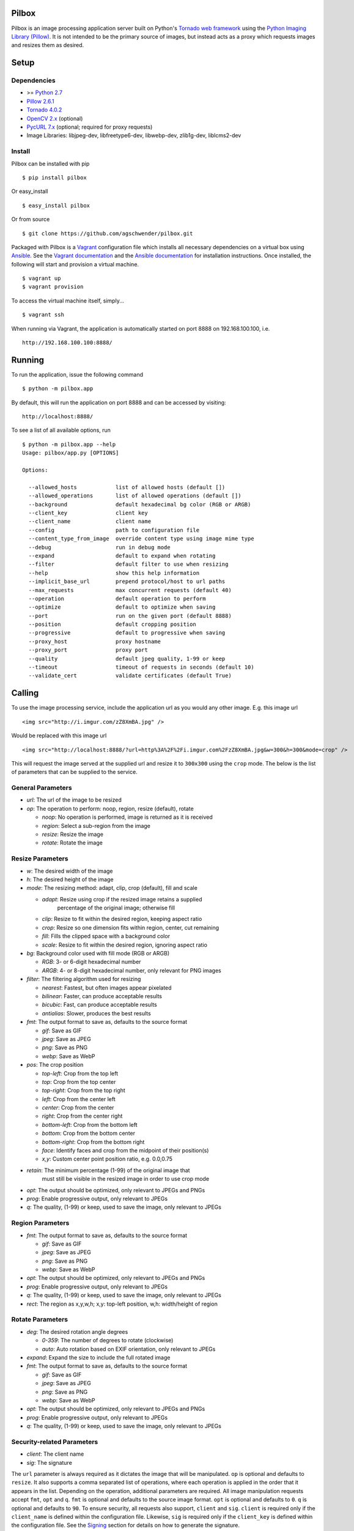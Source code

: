 Pilbox
======

.. image:: https://pypip.in/v/pilbox/badge.png
    :target: https://pypi.python.org/pypi/pilbox

.. image:: https://travis-ci.org/agschwender/pilbox.png
    :target: https://travis-ci.org/agschwender/pilbox

.. image:: https://coveralls.io/repos/agschwender/pilbox/badge.png
    :target: https://coveralls.io/r/agschwender/pilbox

.. image:: https://pypip.in/d/pilbox/badge.png
    :target: https://pypi.python.org/pypi/pilbox


Pilbox is an image processing application server built on Python's
`Tornado web framework <http://www.tornadoweb.org/en/stable/>`_ using
the `Python Imaging Library
(Pillow) <https://pypi.python.org/pypi/Pillow/>`_. It is not
intended to be the primary source of images, but instead acts as a proxy
which requests images and resizes them as desired.

Setup
=====

Dependencies
------------

-  >= `Python 2.7 <http://www.python.org/download/>`_
-  `Pillow 2.6.1 <https://pypi.python.org/pypi/Pillow/2.6.1>`_
-  `Tornado 4.0.2 <https://pypi.python.org/pypi/tornado/4.0.2>`_
-  `OpenCV 2.x <http://opencv.org/>`_ (optional)
-  `PycURL 7.x <http://pycurl.sourceforge.net/>`_ (optional; required for proxy requests)
-  Image Libraries: libjpeg-dev, libfreetype6-dev, libwebp-dev,
   zlib1g-dev, liblcms2-dev

Install
-------

Pilbox can be installed with pip

::

    $ pip install pilbox

Or easy_install

::

    $ easy_install pilbox

Or from source

::

    $ git clone https://github.com/agschwender/pilbox.git

Packaged with Pilbox is a `Vagrant <http://www.vagrantup.com/>`_
configuration file which installs all necessary dependencies on a
virtual box using `Ansible <http://www.ansibleworks.com/>`_. See the
`Vagrant documentation <http://docs.vagrantup.com/v2/installation/>`_
and the `Ansible
documentation <http://www.ansibleworks.com/docs/gettingstarted.html#getting-ansible>`_
for installation instructions. Once installed, the following will start
and provision a virtual machine.

::

    $ vagrant up
    $ vagrant provision

To access the virtual machine itself, simply...

::

    $ vagrant ssh

When running via Vagrant, the application is automatically started on
port 8888 on 192.168.100.100, i.e.

::

    http://192.168.100.100:8888/


Running
=======

To run the application, issue the following command

::

    $ python -m pilbox.app

By default, this will run the application on port 8888 and can be
accessed by visiting:

::

    http://localhost:8888/

To see a list of all available options, run

::

    $ python -m pilbox.app --help
    Usage: pilbox/app.py [OPTIONS]

    Options:

      --allowed_hosts            list of allowed hosts (default [])
      --allowed_operations       list of allowed operations (default [])
      --background               default hexadecimal bg color (RGB or ARGB)
      --client_key               client key
      --client_name              client name
      --config                   path to configuration file
      --content_type_from_image  override content type using image mime type
      --debug                    run in debug mode
      --expand                   default to expand when rotating
      --filter                   default filter to use when resizing
      --help                     show this help information
      --implicit_base_url        prepend protocol/host to url paths
      --max_requests             max concurrent requests (default 40)
      --operation                default operation to perform
      --optimize                 default to optimize when saving
      --port                     run on the given port (default 8888)
      --position                 default cropping position
      --progressive              default to progressive when saving
      --proxy_host               proxy hostname
      --proxy_port               proxy port
      --quality                  default jpeg quality, 1-99 or keep
      --timeout                  timeout of requests in seconds (default 10)
      --validate_cert            validate certificates (default True)


Calling
=======

To use the image processing service, include the application url as you
would any other image. E.g. this image url

::

    <img src="http://i.imgur.com/zZ8XmBA.jpg" />

Would be replaced with this image url

::

    <img src="http://localhost:8888/?url=http%3A%2F%2Fi.imgur.com%2FzZ8XmBA.jpg&w=300&h=300&mode=crop" />

This will request the image served at the supplied url and resize it to
``300x300`` using the ``crop`` mode. The below is the list of parameters
that can be supplied to the service.

General Parameters
------------------

-  *url*: The url of the image to be resized
-  *op*: The operation to perform: noop, region, resize (default), rotate

   -  *noop*: No operation is performed, image is returned as it is
      received
   -  *region*: Select a sub-region from the image
   -  *resize*: Resize the image
   -  *rotate*: Rotate the image

Resize Parameters
-----------------

-  *w*: The desired width of the image
-  *h*: The desired height of the image
-  *mode*: The resizing method: adapt, clip, crop (default), fill and scale

   - *adapt*: Resize using crop if the resized image retains a supplied
      percentage of the original image; otherwise fill
   -  *clip*: Resize to fit within the desired region, keeping aspect
      ratio
   -  *crop*: Resize so one dimension fits within region, center, cut
      remaining
   -  *fill*: Fills the clipped space with a background color
   -  *scale*: Resize to fit within the desired region, ignoring aspect
      ratio

-  *bg*: Background color used with fill mode (RGB or ARGB)

   -  *RGB*: 3- or 6-digit hexadecimal number
   -  *ARGB*: 4- or 8-digit hexadecimal number, only relevant for PNG
      images

-  *filter*: The filtering algorithm used for resizing

   -  *nearest*: Fastest, but often images appear pixelated
   -  *bilinear*: Faster, can produce acceptable results
   -  *bicubic*: Fast, can produce acceptable results
   -  *antialias*: Slower, produces the best results

-  *fmt*: The output format to save as, defaults to the source format

   -  *gif*: Save as GIF
   -  *jpeg*: Save as JPEG
   -  *png*: Save as PNG
   -  *webp*: Save as WebP

-  *pos*: The crop position

   -  *top-left*: Crop from the top left
   -  *top*: Crop from the top center
   -  *top-right*: Crop from the top right
   -  *left*: Crop from the center left
   -  *center*: Crop from the center
   -  *right*: Crop from the center right
   -  *bottom-left*: Crop from the bottom left
   -  *bottom*: Crop from the bottom center
   -  *bottom-right*: Crop from the bottom right
   -  *face*: Identify faces and crop from the midpoint of their
      position(s)
   -  *x,y*: Custom center point position ratio, e.g. 0.0,0.75

- *retain*: The minimum percentage (1-99) of the original image that
   must still be visible in the resized image in order to use crop mode

-  *opt*: The output should be optimized, only relevant to JPEGs and PNGs
-  *prog*: Enable progressive output, only relevant to JPEGs
-  *q*: The quality, (1-99) or keep, used to save the image, only relevant
   to JPEGs

Region Parameters
-----------------

-  *fmt*: The output format to save as, defaults to the source format

   -  *gif*: Save as GIF
   -  *jpeg*: Save as JPEG
   -  *png*: Save as PNG
   -  *webp*: Save as WebP

-  *opt*: The output should be optimized, only relevant to JPEGs and PNGs
-  *prog*: Enable progressive output, only relevant to JPEGs
-  *q*: The quality, (1-99) or keep, used to save the image, only relevant
   to JPEGs
-  *rect*: The region as x,y,w,h; x,y: top-left position, w,h:
   width/height of region

Rotate Parameters
-----------------

-  *deg*: The desired rotation angle degrees

   - *0-359*: The number of degrees to rotate (clockwise)
   - *auto*: Auto rotation based on EXIF orientation, only relevant to JPEGs

-  *expand*: Expand the size to include the full rotated image
-  *fmt*: The output format to save as, defaults to the source format

   -  *gif*: Save as GIF
   -  *jpeg*: Save as JPEG
   -  *png*: Save as PNG
   -  *webp*: Save as WebP

-  *opt*: The output should be optimized, only relevant to JPEGs and PNGs
-  *prog*: Enable progressive output, only relevant to JPEGs
-  *q*: The quality, (1-99) or keep, used to save the image, only relevant
   to JPEGs

Security-related Parameters
---------------------------

-  *client*: The client name
-  *sig*: The signature

The ``url`` parameter is always required as it dictates the image that
will be manipulated. ``op`` is optional and defaults to ``resize``. It
also supports a comma separated list of operations, where each operation
is applied in the order that it appears in the list. Depending on the
operation, additional parameters are required. All image manipulation
requests accept ``fmt``, ``opt`` and ``q``. ``fmt`` is optional and defaults to
the source image format. ``opt`` is optional and defaults to ``0``. ``q`` is
optional and defaults to ``90``. To ensure security, all requests also support,
``client`` and ``sig``. ``client`` is required only if the ``client_name`` is
defined within the configuration file. Likewise, ``sig`` is required only if
the ``client_key`` is defined within the configuration file. See the
`Signing`_ section for details on how to generate the signature.

For resizing, either the ``w`` or ``h`` parameter is required. If only
one dimension is specified, the application will determine the other
dimension using the aspect ratio. ``mode`` is optional and defaults to
``crop``. ``filter`` is optional and defaults to ``antialias``. ``bg``
is optional and defaults to ``fff``. ``pos`` is optional and defaults to
``center``. ``retain`` is optional and defaults to ``75``.

For region sub-selection, ``rect`` is required. For rotating, ``deg`` is
required. ``expand`` is optional and defaults to ``0`` (disabled). It is
recommended that this feature not be used as it typically does not
produce high quality images.

Note, all built-in defaults can be overridden by setting them in the
configuration file. See the `Configuration`_ section
for more details.

Examples
========

The following images show the various resizing modes in action for an
original image size of ``640x428`` that is being resized to ``500x400``.

Adapt
-----

The adaptive resize mode combines both `crop`_ and `fill`_ resize modes
to ensure that the image always matches the requested size and a minimum
percentage of the image is always visible. Adaptive resizing will first
calculate how much of the image will be retained if crop is used. Then,
if that percentage is equal to or above the requested minimum retained
percentage, crop mode will be used. If it is not, fill will be used. The
first figure uses a ``retain`` value of ``80``, whereas the second
requires a minimum of ``99`` to illustrate adaptive resizing behavior.

.. figure:: https://github.com/agschwender/pilbox/raw/master/pilbox/test/data/expected/example-500x400-mode=adapt-retain=80.jpg
     :align: center
     :alt: Adaptive cropped image

.. figure:: https://github.com/agschwender/pilbox/raw/master/pilbox/test/data/expected/example-500x400-mode=adapt-background=ccc-retain=99.jpg
     :align: center
     :alt: Adaptive filled image

Clip
----

The image is resized to fit within a ``500x400`` box, maintaining aspect
ratio and producing an image that is ``500x334``. Clipping is useful
when no portion of the image can be lost and it is acceptable that the
image not be exactly the supplied dimensions, but merely fit within the
dimensions.

.. figure:: https://github.com/agschwender/pilbox/raw/master/pilbox/test/data/expected/example-500x400-clip.jpg
     :align: center
     :alt: Clipped image

Crop
----

The image is resized so that one dimension fits within the ``500x400``
box. It is then centered and the excess is cut from the image. Cropping
is useful when the position of the subject is known and the image must
be exactly the supplied size.

.. figure:: https://github.com/agschwender/pilbox/raw/master/pilbox/test/data/expected/example-500x400-crop.jpg
     :align: center
     :alt: Cropped image


Fill
----

Similar to clip, fill resizes the image to fit within a ``500x400`` box.
Once clipped, the image is centered within the box and all left over
space is filled with the supplied background color. Filling is useful
when no portion of the image can be lost and it must be exactly the
supplied size.

.. figure:: https://github.com/agschwender/pilbox/raw/master/pilbox/test/data/expected/example-500x400-fill-ccc.jpg
    :align: center
    :alt: Filled image


Scale
-----

The image is clipped to fit within the ``500x400`` box and then
stretched to fill the excess space. Scaling is often not useful in
production environments as it generally produces poor quality images.
This mode is largely included for completeness.

.. figure:: https://github.com/agschwender/pilbox/raw/master/pilbox/test/data/expected/example-500x400-scale.jpg
    :align: center
    :alt: Scale image


Testing
=======

To run all tests, issue the following command

::

    $ python -m pilbox.test.runtests

To run individual tests, simply indicate the test to be run, e.g.

::

    $ python -m pilbox.test.runtests pilbox.test.signature_test

Signing
=======

In order to secure requests so that unknown third parties cannot easily
use the resize service, the application can require that requests
provide a signature. To enable this feature, set the ``client_key``
option. The signature is a hexadecimal digest generated from the client
key and the query string using the HMAC-SHA1 message authentication code
(MAC) algorithm. The below python code provides an example
implementation.

::

    import hashlib
    import hmac

    def derive_signature(key, qs):
        m = hmac.new(key, None, hashlib.sha1)
        m.update(qs)
        return m.hexdigest()

The signature is passed to the application by appending the ``sig``
parameter to the query string; e.g.
``x=1&y=2&z=3&sig=c9516346abf62876b6345817dba2f9a0c797ef26``. Note, the
application does not include the leading question mark when verifying
the supplied signature. To verify your signature implementation, see the
``pilbox.signature`` command described in the `Tools`_ section.

Configuration
=============

All options that can be supplied to the application via the command
line, can also be specified in the configuration file. Configuration
files are simply python files that define the options as variables. The
below is an example configuration.

::

    # General settings
    port = 8888

    # Set client name and key if the application requires signed requests. The
    # client must sign the request using the client_key, see README for
    # instructions.
    client_name = "sample"
    client_key = "3NdajqH8mBLokepU4I2Bh6KK84GUf1lzjnuTdskY"

    # Set the allowed hosts as an alternative to signed requests. Only those
    # images which are served from the following hosts will be requested.
    allowed_hosts = ["localhost"]

    # Request-related settings
    max_requests = 50
    timeout = 7.5

    # Set default resizing options
    background = "ccc"
    filter = "bilinear"
    mode = "crop"
    position = "top"

    # Set default rotating options
    expand = False

    # Set default saving options
    format = None
    optimize = 1
    quality = "90"

Tools
=====

To verify that your client application is generating correct signatures,
use the signature command.

::

    $ python -m pilbox.signature --key=abcdef "x=1&y=2&z=3"
    Query String: x=1&y=2&z=3
    Signature: c9516346abf62876b6345817dba2f9a0c797ef26
    Signed Query String: x=1&y=2&z=3&sig=c9516346abf62876b6345817dba2f9a0c797ef26

The application allows the use of the resize functionality via the
command line.

::

    $ python -m pilbox.image --width=300 --height=300 http://i.imgur.com/zZ8XmBA.jpg > /tmp/foo.jpg

If a new mode is added or a modification was made to the libraries that
would change the current expected output for tests, run the generate
test command to regenerate the expected output for the test cases.

::

    $ python -m pilbox.test.genexpected

Deploying
=========

The application itself does not include any caching. It is recommended
that the application run behind a CDN for larger applications or behind
varnish for smaller ones.

Defaults for the application have been optimized for quality rather than
performance. If you wish to get higher performance out of the
application, it is recommended you use a less computationally expensive
filtering algorithm and a lower JPEG quality. For example, add the
following to the configuration.

::

    # Set default resizing options
    filter = "bicubic"
    quality = 75

Extension
=========

While it is generally recommended to use Pilbox as a standalone server, it can also be used as a library. To extend from it and build a custom image processing server, use the following example.

::

    #!/usr/bin/env python

    import tornado.gen

    from pilbox.app import PilboxApplication, ImageHandler, \
        start_server, parse_command_line


    class CustomApplication(PilboxApplication):
        def get_handlers(self):
            return [(r"/(\d+)x(\d+)/(.+)", CustomImageHandler)]


    class CustomImageHandler(ImageHandler):
        def prepare(self):
            self.args = self.request.arguments.copy()

        @tornado.gen.coroutine
        def get(self, w, h, url):
            self.args.update(dict(w=w, h=h, url=url))

            self.validate_request()
            resp = yield self.fetch_image()
            self.render_image(resp)

        def get_argument(self, name, default=None):
            return self.args.get(name, default)


    if __name__ == "__main__":
        parse_command_line()
        start_server(CustomApplication())


Changelog
=========

-  0.1: Image resizing fit
-  0.1.1: Image cropping
-  0.1.2: Image scaling
-  0.2: Configuration integration
-  0.3: Signature generation
-  0.3.1: Signature command-line tool
-  0.4: Image resize command-line tool
-  0.5: Facial recognition cropping
-  0.6: Fill resizing mode
-  0.7: Resize using crop position
-  0.7.1: Resize using a single dimension, maintaining aspect ratio
-  0.7.2: Added filter and quality options
-  0.7.3: Support python 3
-  0.7.4: Fixed cli for image generation
-  0.7.5: Write output in 16K blocks
-  0.8: Added support for ARGB (alpha-channel)
-  0.8.1: Increased max clients and write block sizes
-  0.8.2: Added configuration for max clients and timeout
-  0.8.3: Only allow http and https protocols
-  0.8.4: Added support for WebP
-  0.8.5: Added format option and configuration overrides for mode and
   format
-  0.8.6: Added custom position support
-  0.9: Added rotate operation
-  0.9.1: Added sub-region selection operation
-  0.9.4: Added Pilbox as a PyPI package
-  0.9.10: Converted README to reStructuredText
-  0.9.14: Added Sphinx docs
-  0.9.15: Added implicit base url to configuration
-  0.9.16: Added validate cert to configuration
-  0.9.17: Added support for GIF format
-  0.9.18: Fix for travis builds on python 2.6 and 3.3
-  0.9.19: Validate cert fix
-  0.9.20: Added optimize option
-  0.9.21: Added console script entry point
-  1.0.0: Modified for easier library usage
-  1.0.1: Added allowed operations and default operation
-  1.0.2: Modified to allow override of http content type
-  1.0.3: Safely catch image save errors
-  1.0.4: Added progressive option
-  1.1.0: Proxy server support
-  1.1.1: Added JPEG auto rotation based on EXIF orientation
-  1.1.2: Added keep JPEG quality option and set JPEG subsampling to keep
-  1.1.3: Fix auto rotation on JPEG with missing EXIF data
-  1.1.4: Exception handling around invalid EXIF data
-  1.1.5: Fix image requests without content types
-  1.1.6: Support custom applications that need command line arguments
-  1.1.7: Support adapt resize mode

TODO
====

-  How to reconcile unavailable color profiles?
-  Add backends (S3, file system, etc...) if necessary

